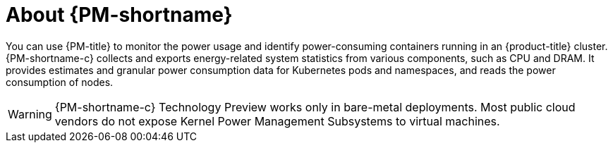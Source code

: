 // Module included in the following assemblies:
//
// * power_monitoring/power-monitoring-overview.adoc

:_mod-docs-content-type: CONCEPT
[id="power-monitoring-about-power-monitoring_{context}"]
= About {PM-shortname}

You can use {PM-title} to monitor the power usage and identify power-consuming containers running in an {product-title} cluster. {PM-shortname-c} collects and exports energy-related system statistics from various components, such as CPU and DRAM. It provides estimates and granular power consumption data for Kubernetes pods and namespaces, and reads the power consumption of nodes.

[WARNING]
====
{PM-shortname-c} Technology Preview works only in bare-metal deployments. Most public cloud vendors do not expose Kernel Power Management Subsystems to virtual machines.
====